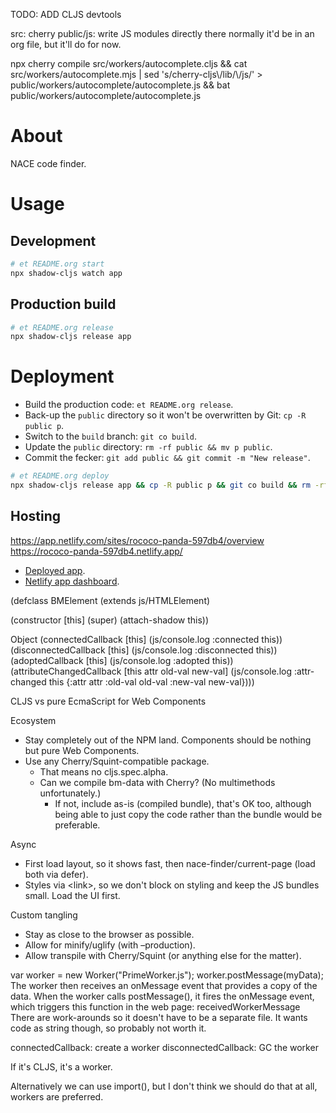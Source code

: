 TODO: ADD CLJS devtools

src: cherry
public/js: write JS modules directly there
  normally it'd be in an org file, but it'll do for now.

npx cherry compile src/workers/autocomplete.cljs && cat src/workers/autocomplete.mjs | sed 's/cherry-cljs\/lib/\/js/' > public/workers/autocomplete/autocomplete.js && bat public/workers/autocomplete/autocomplete.js

* About

NACE code finder.

* Usage
** Development
#+name: start
#+begin_src sh :task yes :doc "Start a development server"
  # et README.org start
  npx shadow-cljs watch app
#+end_src

** Production build
#+name: release
#+begin_src sh :task yes :doc "Build the production JS"
  # et README.org release
  npx shadow-cljs release app
#+end_src

* Deployment
- Build the production code: ~et README.org release~.
- Back-up the ~public~ directory so it won't be overwritten by Git: ~cp -R public p~.
- Switch to the ~build~ branch: ~git co build~.
- Update the ~public~ directory: ~rm -rf public && mv p public~.
- Commit the fecker: ~git add public && git commit -m "New release"~.

#+name: deploy
#+begin_src sh :task yes :doc "Build & deploy"
  # et README.org deploy
  npx shadow-cljs release app && cp -R public p && git co build && rm -rf public && mv p public && gca WIP && git co -
#+end_src

** Hosting
https://app.netlify.com/sites/rococo-panda-597db4/overview
https://rococo-panda-597db4.netlify.app/
- [[https://precious-creponne-1ffef4.netlify.app/][Deployed app]].
- [[https://app.netlify.com/sites/precious-creponne-1ffef4/overview][Netlify app dashboard]].



(defclass BMElement
  (extends js/HTMLElement)

  (constructor [this]
               (super)
               (attach-shadow this))

  Object
  (connectedCallback [this] (js/console.log :connected this))
  (disconnectedCallback [this] (js/console.log :disconnected this))
  (adoptedCallback [this] (js/console.log :adopted this))
  (attributeChangedCallback [this attr old-val new-val]
                            (js/console.log :attr-changed this
                                            {:attr attr :old-val old-val :new-val new-val})))



CLJS vs pure EcmaScript for Web Components

Ecosystem
- Stay completely out of the NPM land. Components should be nothing but pure Web Components.
- Use any Cherry/Squint-compatible package.
    - That means no cljs.spec.alpha.
    - Can we compile bm-data with Cherry? (No multimethods unfortunately.)
        - If not, include as-is (compiled bundle), that's OK too, although being able to just copy the code rather than the bundle would be preferable.

Async
- First load layout, so it shows fast, then nace-finder/current-page (load both via defer).
- Styles via <link>, so we don't block on styling and keep the JS bundles small. Load the UI first.

Custom tangling
- Stay as close to the browser as possible.
- Allow for minify/uglify (with --production).
- Allow transpile with Cherry/Squint (or anything else for the matter).

var worker = new Worker("PrimeWorker.js");
worker.postMessage(myData);
The worker then receives an onMessage event that provides a copy of the data.
When the worker calls postMessage(), it fires the onMessage event, which triggers this function in the web page:
receivedWorkerMessage
There are work-arounds so it doesn't have to be a separate file. It wants code as string though, so probably not worth it.

connectedCallback: create a worker
disconnectedCallback: GC the worker

If it's CLJS, it's a worker.

Alternatively we can use import(), but I don't think we should do that at all, workers are preferred.
